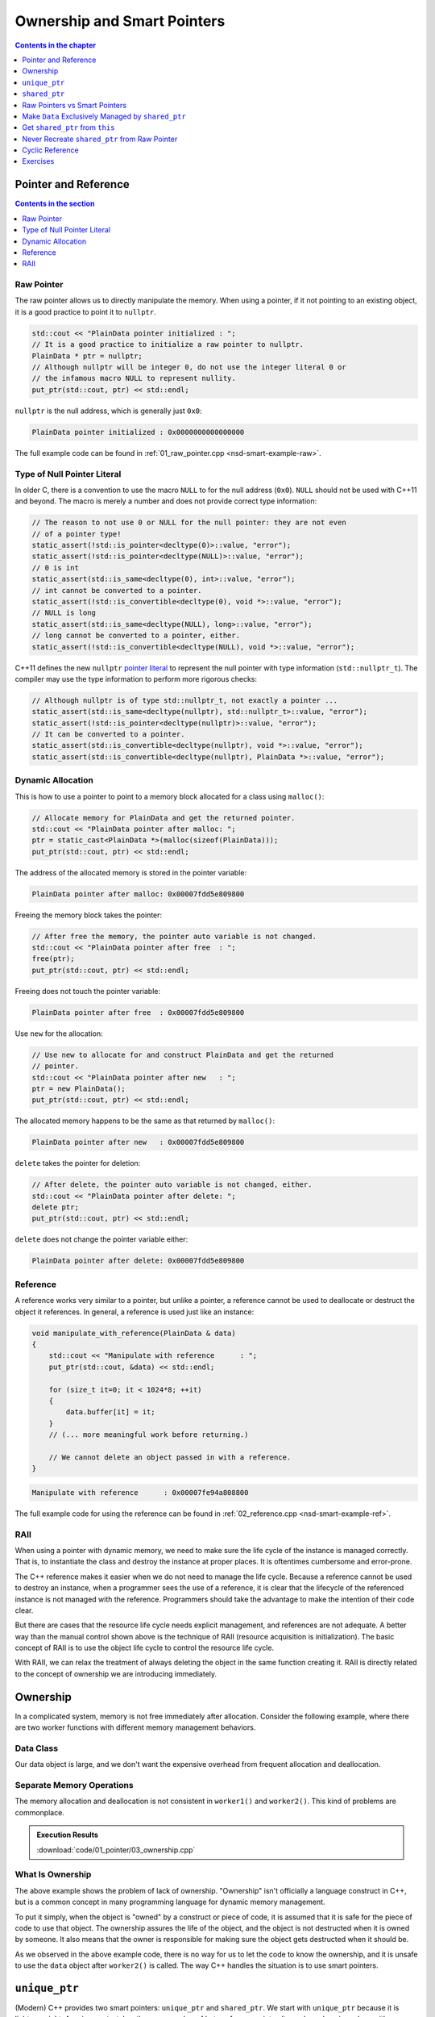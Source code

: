 ============================
Ownership and Smart Pointers
============================

.. contents:: Contents in the chapter
  :local:
  :depth: 1

Pointer and Reference
=====================

.. contents:: Contents in the section
  :local:
  :depth: 1

Raw Pointer
+++++++++++

The raw pointer allows us to directly manipulate the memory.  When using a
pointer, if it not pointing to an existing object, it is a good practice to
point it to ``nullptr``.

.. code-block:: cpp

  std::cout << "PlainData pointer initialized : ";
  // It is a good practice to initialize a raw pointer to nullptr.
  PlainData * ptr = nullptr;
  // Although nullptr will be integer 0, do not use the integer literal 0 or
  // the infamous macro NULL to represent nullity.
  put_ptr(std::cout, ptr) << std::endl;

``nullptr`` is the null address, which is generally just ``0x0``:

.. code-block:: none

  PlainData pointer initialized : 0x0000000000000000

The full example code can be found in :ref:`01_raw_pointer.cpp
<nsd-smart-example-raw>`.

Type of Null Pointer Literal
++++++++++++++++++++++++++++

In older C, there is a convention to use the macro ``NULL`` to for the null
address (``0x0``).  ``NULL`` should not be used with C++11 and beyond.  The
macro is merely a number and does not provide correct type information:

.. code-block:: cpp

  // The reason to not use 0 or NULL for the null pointer: they are not even
  // of a pointer type!
  static_assert(!std::is_pointer<decltype(0)>::value, "error");
  static_assert(!std::is_pointer<decltype(NULL)>::value, "error");
  // 0 is int
  static_assert(std::is_same<decltype(0), int>::value, "error");
  // int cannot be converted to a pointer.
  static_assert(!std::is_convertible<decltype(0), void *>::value, "error");
  // NULL is long
  static_assert(std::is_same<decltype(NULL), long>::value, "error");
  // long cannot be converted to a pointer, either.
  static_assert(!std::is_convertible<decltype(NULL), void *>::value, "error");

C++11 defines the new ``nullptr`` `pointer literal
<https://en.cppreference.com/w/cpp/language/nullptr>`__ to represent the null
pointer with type information (``std::nullptr_t``).  The compiler may use the
type information to perform more rigorous checks:

.. code-block:: cpp

  // Although nullptr is of type std::nullptr_t, not exactly a pointer ...
  static_assert(std::is_same<decltype(nullptr), std::nullptr_t>::value, "error");
  static_assert(!std::is_pointer<decltype(nullptr)>::value, "error");
  // It can be converted to a pointer.
  static_assert(std::is_convertible<decltype(nullptr), void *>::value, "error");
  static_assert(std::is_convertible<decltype(nullptr), PlainData *>::value, "error");

Dynamic Allocation
++++++++++++++++++

This is how to use a pointer to point to a memory block allocated for a class
using ``malloc()``:

.. code-block:: cpp

  // Allocate memory for PlainData and get the returned pointer.
  std::cout << "PlainData pointer after malloc: ";
  ptr = static_cast<PlainData *>(malloc(sizeof(PlainData)));
  put_ptr(std::cout, ptr) << std::endl;

The address of the allocated memory is stored in the pointer variable:

.. code-block:: none

  PlainData pointer after malloc: 0x00007fdd5e809800

Freeing the memory block takes the pointer:

.. code-block:: cpp

  // After free the memory, the pointer auto variable is not changed.
  std::cout << "PlainData pointer after free  : ";
  free(ptr);
  put_ptr(std::cout, ptr) << std::endl;

Freeing does not touch the pointer variable:

.. code-block:: none

  PlainData pointer after free  : 0x00007fdd5e809800

Use ``new`` for the allocation:

.. code-block:: cpp

  // Use new to allocate for and construct PlainData and get the returned
  // pointer.
  std::cout << "PlainData pointer after new   : ";
  ptr = new PlainData();
  put_ptr(std::cout, ptr) << std::endl;

The allocated memory happens to be the same as that returned by ``malloc()``:

.. code-block:: none

  PlainData pointer after new   : 0x00007fdd5e809800

``delete`` takes the pointer for deletion:

.. code-block:: cpp

  // After delete, the pointer auto variable is not changed, either.
  std::cout << "PlainData pointer after delete: ";
  delete ptr;
  put_ptr(std::cout, ptr) << std::endl;

``delete`` does not change the pointer variable either:

.. code-block:: none

  PlainData pointer after delete: 0x00007fdd5e809800

Reference
+++++++++

.. contents:: Contents in the section
  :local:
  :depth: 1

A reference works very similar to a pointer, but unlike a pointer, a reference
cannot be used to deallocate or destruct the object it references.  In general,
a reference is used just like an instance:

.. code-block:: cpp

  void manipulate_with_reference(PlainData & data)
  {
      std::cout << "Manipulate with reference      : ";
      put_ptr(std::cout, &data) << std::endl;

      for (size_t it=0; it < 1024*8; ++it)
      {
          data.buffer[it] = it;
      }
      // (... more meaningful work before returning.)

      // We cannot delete an object passed in with a reference.
  }

.. code-block:: none

  Manipulate with reference      : 0x00007fe94a808800

The full example code for using the reference can be found in
:ref:`02_reference.cpp <nsd-smart-example-ref>`.

RAII
++++

When using a pointer with dynamic memory, we need to make sure the life cycle
of the instance is managed correctly.  That is, to instantiate the class and
destroy the instance at proper places.  It is oftentimes cumbersome and
error-prone.

The C++ reference makes it easier when we do not need to manage the life cycle.
Because a reference cannot be used to destroy an instance, when a programmer
sees the use of a reference, it is clear that the lifecycle of the referenced
instance is not managed with the reference.  Programmers should take the
advantage to make the intention of their code clear.

But there are cases that the resource life cycle needs explicit management, and
references are not adequate.  A better way than the manual control shown above
is the technique of RAII (resource acquisition is initialization).  The basic
concept of RAII is to use the object life cycle to control the resource life
cycle.

With RAII, we can relax the treatment of always deleting the object in the same
function creating it.  RAII is directly related to the concept of ownership we
are introducing immediately.

Ownership
=========

In a complicated system, memory is not free immediately after allocation.
Consider the following example, where there are two worker functions with
different memory management behaviors.

Data Class
++++++++++

Our data object is large, and we don't want the expensive overhead from
frequent allocation and deallocation.

.. code-block:: cpp
  :linenos:

  class Data
  {

  public:

      constexpr const static size_t NELEM = 1024*8;

      using iterator = int *;
      using const_iterator = const int *;

      Data()
      {
          std::fill(begin(), end(), 0);
          std::cout << "Data @" << this << " is constructed" << std::endl;
      }

      ~Data()
      {
          std::cout << "Data @" << this << " is destructed" << std::endl;
      }

      const_iterator cbegin() const { return m_buffer; }
      const_iterator cend() const { return m_buffer+NELEM; }
      iterator begin() { return m_buffer; }
      iterator end() { return m_buffer+NELEM; }

      size_t size() const { return NELEM; }
      int   operator[](size_t it) const { return m_buffer[it]; }
      int & operator[](size_t it)       { return m_buffer[it]; }

      bool is_manipulated() const
      {
          for (size_t it=0; it < size(); ++it)
          {
              const int v = it;
              if ((*this)[it] != v) { return false; }
          }
          return true;
      }

  private:

      // A lot of data that we don't want to reconstruct.
      int m_buffer[NELEM];

  }; /* end class Data */

  void manipulate_with_reference(Data & data)
  {
      std::cout << "Manipulate with reference: " << &data << std::endl;

      for (size_t it=0; it < data.size(); ++it)
      {
          data[it] = it;
      }
      // In a real consumer function we will do much more meaningful operations.

      // However, we cannot destruct an object passed in with a reference.
  }

Separate Memory Operations
++++++++++++++++++++++++++

The memory allocation and deallocation is not consistent in ``worker1()`` and
``worker2()``.  This kind of problems are commonplace.

.. code-block:: cpp
  :linenos:

  Data * worker1()
  {
      // Create a new Data object.
      Data * data = new Data();

      // Manipulate the Data object.
      manipulate_with_reference(*data);

      return data;
  }

  /*
   * Code in this function is intentionally made to be lack of discipline to
   * demonstrate how ownership is messed up.
   */
  void worker2(Data * data)
  {
      // The prerequisite for the caller to write correct code is to read the
      // code and understand when the object is alive.
      if (data->is_manipulated())
      {
          delete data;
      }
      else
      {
          manipulate_with_reference(*data);
      }
  }

  int main(int, char **)
  {
      Data * data = worker1();
      std::cout << "Data pointer after worker 1: " << data << std::endl;
      worker2(data);
      std::cout << "Data pointer after worker 2: " << data << std::endl;

      // You have to read the code of worker2 to know that data could be
      // destructed.  In addition, the Data class doesn't provide a
      // programmatical way to detect whether or not the object is alive.  The
      // design of Data, worker1, and worker2 makes it impossible to write
      // memory-safe code.
  #ifdef CRASHME // The fenced code causes double free.
      delete data;
      std::cout << "Data pointer after delete: " << data << std::endl;
  #endif
  }

.. admonition:: Execution Results

  :download:`code/01_pointer/03_ownership.cpp`

  .. code-block:: console
    :caption: Build ``03_ownership.cpp``

    $ g++ 03_ownership.cpp -o 03_ownership -std=c++17 -g -O3 -m64 -Wall -Wextra -Werror

  .. code-block:: console
    :caption: Run ``03_ownership``
    :linenos:

    $ ./03_ownership
    Data @0x7fb287008800 is constructed
    Manipulate with reference: 0x7fb287008800
    Data pointer after worker 1: 0x7fb287008800
    Data @0x7fb287008800 is destructed
    Data pointer after worker 2: 0x7fb287008800

  .. code-block:: console
    :caption: Build ``03_ownership.cpp`` with the crashing behavior

    $ g++ 03_ownership.cpp -o 03_ownership -std=c++17 -g -O3 -m64 -Wall -Wextra -Werror -DCRASHME

  .. code-block:: console
    :caption: Crash ``03_ownership``
    :linenos:

    $ ./03_ownership
    Data @0x7f8ef9808800 is constructed
    Manipulate with reference: 0x7f8ef9808800
    Data pointer after worker 1: 0x7f8ef9808800
    Data @0x7f8ef9808800 is destructed
    Data pointer after worker 2: 0x7f8ef9808800
    Data @0x7f8ef9808800 is destructed
    03_ownership(75158,0x114718e00) malloc: *** error for object 0x7f8ef9808800: pointer being freed was not allocated
    03_ownership(75158,0x114718e00) malloc: *** set a breakpoint in malloc_error_break to debug

What Is Ownership
+++++++++++++++++

The above example shows the problem of lack of ownership.  "Ownership" isn't
officially a language construct in C++, but is a common concept in many
programming language for dynamic memory management.

To put it simply, when the object is "owned" by a construct or piece of code,
it is assumed that it is safe for the piece of code to use that object.  The
ownership assures the life of the object, and the object is not destructed when
it is owned by someone.  It also means that the owner is responsible for making
sure the object gets destructed when it should be.

As we observed in the above example code, there is no way for us to let the
code to know the ownership, and it is unsafe to use the ``data`` object after
``worker2()`` is called.  The way C++ handles the situation is to use smart
pointers.

``unique_ptr``
==============

(Modern) C++ provides two smart pointers: ``unique_ptr`` and ``shared_ptr``.
We start with ``unique_ptr`` because it is lighter-weight.  A ``unique_ptr``
takes the same number of bytes of a raw pointer.  It may be a drop-in replace
with a raw pointer.

``unique_ptr`` should be used when there can only be one owner of the pointed
object.

.. code-block:: cpp
  :linenos:

  static_assert(sizeof(Data *) == sizeof(std::unique_ptr<Data>), "unique_ptr should take only a word");

  std::unique_ptr<Data> worker1()
  {
      // Create a new Data object.
      std::unique_ptr<Data> data = std::make_unique<Data>();

      // Manipulate the Data object.
      manipulate_with_reference(*data);

      return data;
  }

  void worker2(std::unique_ptr<Data> data)
  {
      if (data->is_manipulated())
      {
          data.reset();
      }
      else
      {
          manipulate_with_reference(*data);
      }
  }

  int main(int, char **)
  {
      std::unique_ptr<Data> data = worker1();
      std::cout << "Data pointer after worker 1: " << data.get() << std::endl;

  #ifdef COPYNOWORK
      worker2(data);
  #else
      worker2(std::move(data));
  #endif
      std::cout << "Data pointer after worker 2: " << data.get() << std::endl;

      data.reset();
      std::cout << "Data pointer after delete: " << data.get() << std::endl;
  }

.. admonition:: Execution Results

  :download:`code/01_pointer/04_unique.cpp`

  .. code-block:: console
    :caption: Build ``04_unique.cpp``

    $ g++ 04_unique.cpp -o 04_unique -std=c++17 -g -O3 -m64 -Wall -Wextra -Werror

  .. code-block:: console
    :caption: Run ``04_unique``
    :linenos:

    $ ./04_unique
    Data @0x7fee5a008800 is constructed
    Manipulate with reference: 0x7fee5a008800
    Data pointer after worker 1: 0x7fee5a008800
    Data @0x7fee5a008800 is destructed
    Data pointer after worker 2: 0x0
    Data pointer after delete: 0x0

  .. code-block:: console
    :caption: Copy not working in ``04_unique.cpp``

    $ g++ 04_unique.cpp -o 04_unique -std=c++17 -g -O3 -m64 -Wall -Wextra -Werror -DCOPYNOWORK
    04_unique.cpp:97:13: error: call to implicitly-deleted copy constructor of 'std::unique_ptr<Data>'
        worker2(data);
                ^~~~
    /Library/Developer/CommandLineTools/usr/bin/../include/c++/v1/memory:2518:3: note: copy constructor is implicitly deleted because
          'unique_ptr<Data, std::__1::default_delete<Data> >' has a user-declared move constructor
      unique_ptr(unique_ptr&& __u) _NOEXCEPT
      ^
    04_unique.cpp:79:36: note: passing argument to parameter 'data' here
    void worker2(std::unique_ptr<Data> data)
                                       ^
    1 error generated.

``shared_ptr``
==============

Unlike ``unique_ptr``, ``shared_ptr`` allows multiple owners.  It maintains a
reference counter.  When the ``shared_ptr`` object is constructed, the counter
increments.  When the pointer object (note, not the pointed object) is
destructed, the counter decrements.  When the counter decrements from 1, the
pointed object gets destructed.

``std::shared_ptr`` provides ``use_count()`` function for showing the reference
counts.  This reference counting technique is commonplace for managing
ownership, and it appears in many other languages.

.. code-block:: cpp
  :linenos:

  static_assert(sizeof(Data *) < sizeof(std::shared_ptr<Data>), "shared_ptr uses more than a word");

  std::shared_ptr<Data> worker1()
  {
      // Create a new Data object.
      std::shared_ptr<Data> data = std::make_shared<Data>();

      std::cout << "worker 1 data.use_count(): " << data.use_count() << std::endl;

      // Manipulate the Data object.
      manipulate_with_reference(*data);

      return data;
  }

  void worker2(std::shared_ptr<Data> data)
  {
      std::cout << "worker 2 data.use_count(): " << data.use_count() << std::endl;

      if (data->is_manipulated())
      {
          data.reset();
      }
      else
      {
          manipulate_with_reference(*data);
      }
  }

  int main(int, char **)
  {
      std::shared_ptr<Data> data = worker1();
      std::cout << "Data pointer after worker 1: " << data.get() << std::endl;

      worker2(data);
      std::cout << "Data pointer after worker 2: " << data.get() << std::endl;

      data.reset();
      std::cout << "Data pointer after reset from outside: " << data.get() << std::endl;
      std::cout << "main data.use_count(): " << data.use_count() << std::endl;
  }

.. admonition:: Execution Results

  :download:`code/01_pointer/05_shared.cpp`

  .. code-block:: console
    :caption: Build ``05_shared.cpp``

    $ g++ 05_shared.cpp -o 05_shared -std=c++17 -g -O3 -m64 -Wall -Wextra -Werror

  .. code-block:: console
    :caption: Run ``05_shared``
    :linenos:

    $ ./05_shared
    Data @0x7ffbac500018 is constructed
    worker 1 data.use_count(): 1
    Manipulate with reference: 0x7ffbac500018
    Data pointer after worker 1: 0x7ffbac500018
    worker 2 data.use_count(): 2
    Data pointer after worker 2: 0x7ffbac500018
    Data @0x7ffbac500018 is destructed
    Data pointer after reset from outside: 0x0
    main data.use_count(): 0

Raw Pointers vs Smart Pointers
==============================

The rule of thumb is to always start with smart pointers.  When in doubt, use
``unique_ptr``.  ``unique_ptr`` forces a developer to think clearly about
whether or not multiple owners are necessary.  Only use ``shared_ptr`` when it
is absolutely necessary.  The reference counter is much more expensive than it
looks.

Make ``Data`` Exclusively Managed by ``shared_ptr``
===================================================

Sometimes we know a big resource (our ``Data`` class) must not be constructed
and destructed lightly, and it must be managed by a ``shared_ptr``.  The
overhead of reference counting is negligible compare to other operations or we
simply have to tolerate.  In this case, we do not want anyone to directly call
the ``Data`` constructor:

.. code-block:: cpp
  :linenos:

  // We want to forbid it.
  Data * raw_pointer = new Data;

And allow only the ``shared_ptr`` construction:

.. code-block:: cpp
  :linenos:

  // We want this to work:
  std::shared_ptr<Data> sptr1(new Data);
  // Or this:
  std::shared_ptr<Data> sptr2 = std::make_shared<Data>();

The problem is, if ``new Data`` is forbidden, ``std::shared_ptr<Data>(new
Data)`` is forbidden too.  How can we only turn off the first but not the
second?

One idea is to use private constructor:

.. code-block:: cpp
  :linenos:

  class Data
  {
  private:
      Data() {}
  public:
      static std::shared_ptr<Data> make()
      {
          std::shared_ptr<Data> ret(new Data);
          return ret;
      }
  };

  std::shared_ptr<Data> func()
  {
  #ifdef THISDOESNOTWORK
      std::shared_ptr<Data> data(new Data);
  #else
      std::shared_ptr<Data> data = Data::make();
  #endif
      // Do work.
      return ret;
  }

This works because the constructor is called from the ``Data`` class, in the
line of ``std::shared_ptr<Data> ret(new Data)``.

Now consider ``std::shared_ptr<Data> ret = std::make_shared<Data>()``, the
private constructor fails to compile, because the function template
``std::make_shared`` cannot access the private constructor!  We need to work it
out.  You may think of ``friend``.  In some cases it works, but note that
``std::make_shared`` is a function template, not a function.  Friendship to a
function template is not straight-forward.  Moreover, ``std::make_shared`` does
a lot of things behind the scene.  Simply making friend with that function
template may or may not work.  It depends on how STL implement
``std::make_shared``.

A sound resolution is to use the passkey pattern:

.. code-block:: cpp
  :linenos:

  class Data
  {
  private:
      class ctor_passkey {};
  public:
      static std::shared_ptr<Data> make()
      {
          std::shared_ptr<Data> ret = std::make_shared<Data>(ctor_passkey());
          return ret;
      }
      Data() = delete;
      Data(ctor_passkey const &) {}
      // TODO: Copyability and moveability should be considered, but we leave
      // them for now.
  };

  std::shared_ptr<Data> worker1()
  {
      // Create a new Data object.
      std::shared_ptr<Data> data;

  #ifdef CTORNOWORK
      data = std::shared_ptr<Data>(new Data);
  #endif

  #ifdef MAKENOWORK
      data = std::make_shared<Data>();
  #endif

      data = Data::make();

      std::cout << "worker 1 data.use_count(): " << data.use_count() << std::endl;

      // Manipulate the Data object.
      manipulate_with_reference(*data);

      return data;
  }

  void worker2(std::shared_ptr<Data> data)
  {
      std::cout << "worker 2 data.use_count(): " << data.use_count() << std::endl;

      if (data->is_manipulated())
      {
          data.reset();
      }
      else
      {
          manipulate_with_reference(*data);
      }
  }

  int main(int, char **)
  {
      std::shared_ptr<Data> data = worker1();
      std::cout << "Data pointer after worker 1: " << data.get() << std::endl;

      worker2(data);
      std::cout << "Data pointer after worker 2: " << data.get() << std::endl;

      data.reset();
      std::cout << "Data pointer after reset from outside: " << data.get() << std::endl;
      std::cout << "main data.use_count(): " << data.use_count() << std::endl;
  }

  static_assert(sizeof(Data *) * 2 == sizeof(std::shared_ptr<Data>), "shared_ptr should use two word");

.. admonition:: Execution Results

  :download:`code/02_shared/01_fully.cpp`

  .. code-block:: console
    :caption: Build ``01_fully.cpp``

    $ g++ 01_fully.cpp -o 01_fully -std=c++17 -g -O3 -m64 -Wall -Wextra -Werror

  .. code-block:: console
    :caption: Run ``01_fully``
    :linenos:

    $ ./01_fully
    Data @0x7fb36ad00018 is constructed
    worker 1 data.use_count(): 1
    Manipulate with reference: 0x7fb36ad00018
    Data pointer after worker 1: 0x7fb36ad00018
    worker 2 data.use_count(): 2
    Data pointer after worker 2: 0x7fb36ad00018
    Data @0x7fb36ad00018 is destructed
    Data pointer after reset from outside: 0x0
    main data.use_count(): 0

  .. code-block:: console
    :caption: Error message when constructor doesn't work

    $ g++ 01_fully.cpp -o 01_fully -std=c++17 -g -O3 -m64 -Wall -Wextra -Werror -DCTORNOWORK
    01_fully.cpp:91:38: error: call to deleted constructor of 'Data'
        data = std::shared_ptr<Data>(new Data);
                                         ^
    01_fully.cpp:22:5: note: 'Data' has been explicitly marked deleted here
        Data() = delete;
        ^
    1 error generated.

  .. code-block:: console
    :caption: Error message when ``make_shared`` doesn't work

    $ g++ 01_fully.cpp -o 01_fully -std=c++17 -g -O3 -m64 -Wall -Wextra -Werror -DMAKENOWORK
    In file included from 01_fully.cpp:1:
    In file included from /Library/Developer/CommandLineTools/usr/bin/../include/c++/v1/iostream:37:
    In file included from /Library/Developer/CommandLineTools/usr/bin/../include/c++/v1/ios:215:
    In file included from /Library/Developer/CommandLineTools/usr/bin/../include/c++/v1/__locale:14:
    In file included from /Library/Developer/CommandLineTools/usr/bin/../include/c++/v1/string:504:
    In file included from /Library/Developer/CommandLineTools/usr/bin/../include/c++/v1/string_view:175:
    In file included from /Library/Developer/CommandLineTools/usr/bin/../include/c++/v1/__string:57:
    In file included from /Library/Developer/CommandLineTools/usr/bin/../include/c++/v1/algorithm:643:
    /Library/Developer/CommandLineTools/usr/bin/../include/c++/v1/memory:4398:5: error: static_assert failed due to requirement
          'is_constructible<Data>::value' "Can't construct object in make_shared"
        static_assert(is_constructible<_Tp, _Args...>::value, "Can't construct object in make_shared");
        ^             ~~~~~~~~~~~~~~~~~~~~~~~~~~~~~~~~~~~~~~
    01_fully.cpp:95:17: note: in instantiation of function template specialization 'std::__1::make_shared<Data>' requested here
        data = std::make_shared<Data>();
                    ^
    In file included from 01_fully.cpp:1:
    In file included from /Library/Developer/CommandLineTools/usr/bin/../include/c++/v1/iostream:37:
    In file included from /Library/Developer/CommandLineTools/usr/bin/../include/c++/v1/ios:215:
    In file included from /Library/Developer/CommandLineTools/usr/bin/../include/c++/v1/__locale:14:
    In file included from /Library/Developer/CommandLineTools/usr/bin/../include/c++/v1/string:504:
    In file included from /Library/Developer/CommandLineTools/usr/bin/../include/c++/v1/string_view:175:
    In file included from /Library/Developer/CommandLineTools/usr/bin/../include/c++/v1/__string:57:
    In file included from /Library/Developer/CommandLineTools/usr/bin/../include/c++/v1/algorithm:643:
    /Library/Developer/CommandLineTools/usr/bin/../include/c++/v1/memory:2201:46: error: call to deleted constructor of 'Data'
      __compressed_pair_elem(__value_init_tag) : __value_() {}
                                                 ^
    /Library/Developer/CommandLineTools/usr/bin/../include/c++/v1/memory:2294:42: note: in instantiation of member function
          'std::__1::__compressed_pair_elem<Data, 1, false>::__compressed_pair_elem' requested here
          : _Base1(std::forward<_U1>(__t1)), _Base2(std::forward<_U2>(__t2)) {}
                                             ^
    /Library/Developer/CommandLineTools/usr/bin/../include/c++/v1/memory:3567:12: note: in instantiation of function template specialization
          'std::__1::__compressed_pair<std::__1::allocator<Data>, Data>::__compressed_pair<std::__1::allocator<Data>, std::__1::__value_init_tag>'
          requested here
            :  __data_(_VSTD::move(__a), __value_init_tag()) {}
               ^
    /Library/Developer/CommandLineTools/usr/bin/../include/c++/v1/memory:4405:26: note: in instantiation of member function
          'std::__1::__shared_ptr_emplace<Data, std::__1::allocator<Data> >::__shared_ptr_emplace' requested here
        ::new(__hold2.get()) _CntrlBlk(__a2, _VSTD::forward<_Args>(__args)...);
                             ^
    01_fully.cpp:95:17: note: in instantiation of function template specialization 'std::__1::make_shared<Data>' requested here
        data = std::make_shared<Data>();
                    ^
    01_fully.cpp:22:5: note: 'Data' has been explicitly marked deleted here
        Data() = delete;
        ^
    2 errors generated.

Get ``shared_ptr`` from ``this``
================================

Occasionally we get the ``Data`` object without the ``shared_ptr`` that manages
it, but want to give the ownership to the caller:

.. code-block:: cpp
  :linenos:

  class Data
  {
  public:
      Data * get_raw_ptr()
      {
          // Returning raw pointer discards the ownership management.
          return this;
      }

      std::shared_ptr<Data> get_shared_ptr()
      {
          // XXX: Recreate a shared_ptr will duplicate the reference counter, and
          // later results into double free.
          return std::shared_ptr<Data>(this);
      }
  };

The above code (``get_shared_ptr()``) naively creates an alternate
``shared_ptr`` object, and will results in double free in the caller:

.. code-block:: cpp
  :linenos:

  int main(int, char **)
  {
      std::shared_ptr<Data> data = Data::make();
      std::cout << "data.use_count(): " << data.use_count() << std::endl;

  #ifdef DUPSHARED
      std::shared_ptr<Data> holder2 = data->get_shared_ptr();
  #endif

      data.reset();
      std::cout << "data.use_count() after data.reset(): " << data.use_count() << std::endl;

  #ifdef DUPSHARED
      std::cout << "holder2.use_count(): " << holder2.use_count() << std::endl;
      holder2.reset();
      // This line never gets reached since the the above line causes double free
      // and crash.
      std::cout << "holder2.use_count() after holder2.reset(): " << holder2.use_count() << std::endl;
  #endif
  }

.. admonition:: Execution Results

  :download:`code/02_shared/02_duplicate.cpp`

  .. code-block:: console
    :caption: Build ``02_duplicate.cpp``

    $ g++ 02_duplicate.cpp -o 02_duplicate -std=c++17 -g -O3 -m64 -Wall -Wextra -Werror

  .. code-block:: console
    :caption: Run ``02_duplicate``
    :linenos:

    $ ./02_duplicate
    Data @0x7faaf0d00018 is constructed
    data.use_count(): 1
    Data @0x7faaf0d00018 is destructed
    data.use_count() after data.reset(): 0
    holder2.use_count(): 1
    Data @0x7faaf0d00018 is destructed
    02_duplicate(76813,0x10d1c7e00) malloc: *** error for object 0x7faaf0d00018: pointer being freed was not allocated
    02_duplicate(76813,0x10d1c7e00) malloc: *** set a breakpoint in malloc_error_break to debug

Never Recreate ``shared_ptr`` from Raw Pointer
==============================================

The right way to get a ``std::shared_ptr`` from a ``shared_ptr``-managed object
is to use ``std::enable_shared_from_this``:

.. code-block:: cpp
  :linenos:

  class Data
    : public std::enable_shared_from_this<Data>
  {
  public:
      std::shared_ptr<Data> get_shared_ptr()
      {
          // This is the right way to get the shared pointer from within the
          // object.
          return shared_from_this();
      }
  };

  int main(int, char **)
  {
      std::shared_ptr<Data> data = Data::make();
      std::cout << "data.use_count(): " << data.use_count() << std::endl;

      std::shared_ptr<Data> holder2 = data->get_shared_ptr();
      std::cout << "data.use_count() after holder2: " << data.use_count() << std::endl;

      data.reset();
      std::cout << "data.use_count() after data.reset(): " << data.use_count() << std::endl;

      std::cout << "holder2.use_count() before holder2.reset(): " << holder2.use_count() << std::endl;
      holder2.reset();
      std::cout << "holder2.use_count() after holder2.reset(): " << holder2.use_count() << std::endl;
  }

.. admonition:: Execution Results

  :download:`code/02_shared/03_fromthis.cpp`

  .. code-block:: console
    :caption: Build ``03_fromthis.cpp``

    $ g++ 03_fromthis.cpp -o 03_fromthis -std=c++17 -g -O3 -m64 -Wall -Wextra -Werror

  .. code-block:: console
    :caption: Run ``03_fromthis``
    :linenos:

    $ ./03_fromthis
    Data @0x7fc5bed00018 is constructed
    data.use_count(): 1
    data.use_count() after holder2: 2
    data.use_count() after data.reset(): 0
    holder2.use_count() before holder2.reset(): 1
    Data @0x7fc5bed00018 is destructed
    holder2.use_count() after holder2.reset(): 0

Cyclic Reference
================

When two object use a pair of ``shared_ptr`` to point to each other, the cyclic
reference will create a memory leak:

.. code-block:: cpp
  :linenos:

  class Data
    : public std::enable_shared_from_this<Data>
  {
  public:
      std::shared_ptr<Child>   child() const { return m_child; }
      std::shared_ptr<Child> & child()       { return m_child; }
  private:
      std::shared_ptr<Child> m_child;
  };

  class Child
    : public std::enable_shared_from_this<Child>
  {
  private:
      class ctor_passkey {};
  public:
      Child() = delete;
      Child(std::shared_ptr<Data> const & data, ctor_passkey const &) : m_data(data) {}
      static std::shared_ptr<Child> make(std::shared_ptr<Data> const & data)
      {
          std::shared_ptr<Child> ret = std::make_shared<Child>(data, ctor_passkey());
          data->child() = ret;
          return ret;
      }
  private:
      std::shared_ptr<Data> m_data;
  };

  int main(int, char **)
  {
      std::shared_ptr<Data> data = Data::make();
      std::shared_ptr<Child> child = Child::make(data);
      std::cout << "data.use_count(): " << data.use_count() << std::endl;
      std::cout << "child.use_count(): " << child.use_count() << std::endl;

      std::weak_ptr<Data> wdata(data);
      std::weak_ptr<Child> wchild(child);

      data.reset();
      std::cout << "wdata.use_count() after data.reset(): " << wdata.use_count() << std::endl;
      std::cout << "wchild.use_count() after data.reset(): " << wchild.use_count() << std::endl;

      child.reset();
      std::cout << "wdata.use_count() after child.reset(): " << wdata.use_count() << std::endl;
      std::cout << "wchild.use_count() after child.reset(): " << wchild.use_count() << std::endl;
      // Oops, the reference count doesn't reduce to 0!
  }

.. admonition:: Execution Results

  :download:`code/02_shared/04_cyclic.cpp`

  .. code-block:: console
    :caption: Build ``04_cyclic.cpp``

    $ g++ 04_cyclic.cpp -o 04_cyclic -std=c++17 -g -O3 -m64 -Wall -Wextra -Werror

  .. code-block:: console
    :caption: Run ``04_cyclic``
    :linenos:

    $ ./04_cyclic
    Data @0x7f8f48d00018 is constructed
    data.use_count(): 2
    child.use_count(): 2
    wdata.use_count() after data.reset(): 1
    wchild.use_count() after data.reset(): 2
    wdata.use_count() after child.reset(): 1
    wchild.use_count() after child.reset(): 1

Use ``weak_ptr`` to Break Cyclic Reference
++++++++++++++++++++++++++++++++++++++++++

In the above demonstration we use ``weak_ptr`` to get the reference count without
increasing it.  ``weak_ptr`` can also be used to break the cyclic reference.  In
the following example, the ``Child`` object replaces ``shared_ptr`` with ``weak_ptr``
to point to ``Data``:

.. code-block:: cpp
  :linenos:

  class Child
    : public std::enable_shared_from_this<Child>
  {
  private:
      class ctor_passkey {};
  public:
      Child() = delete;
      Child(std::shared_ptr<Data> const & data, ctor_passkey const &) : m_data(data) {}
      static std::shared_ptr<Child> make(std::shared_ptr<Data> const & data)
      {
          std::shared_ptr<Child> ret = std::make_shared<Child>(data, ctor_passkey());
          data->child() = ret;
          return ret;
      }
  private:
      // Replace shared_ptr with weak_ptr to Data.
      std::weak_ptr<Data> m_data;
  };

  int main(int, char **)
  {
      std::shared_ptr<Data> data = Data::make();
      std::shared_ptr<Child> child = Child::make(data);
      std::cout << "data.use_count(): " << data.use_count() << std::endl;
      std::cout << "child.use_count(): " << child.use_count() << std::endl;

      std::weak_ptr<Data> wdata(data);
      std::weak_ptr<Child> wchild(child);

      child.reset();
      std::cout << "wdata.use_count() after child.reset(): " << wdata.use_count() << std::endl;
      std::cout << "wchild.use_count() after child.reset(): " << wchild.use_count() << std::endl;

      data.reset();
      std::cout << "wdata.use_count() after data.reset(): " << wdata.use_count() << std::endl;
      std::cout << "wchild.use_count() after data.reset(): " << wchild.use_count() << std::endl;
  }

.. admonition:: Execution Results

  :download:`code/02_shared/05_weak.cpp`

  .. code-block:: console
    :caption: Build ``05_weak.cpp``

    $ g++ 05_weak.cpp -o 05_weak -std=c++17 -g -O3 -m64 -Wall -Wextra -Werror

  .. code-block:: console
    :caption: Run ``05_weak``
    :linenos:

    $ ./05_weak
    Data @0x7fe6f8500018 is constructed
    data.use_count(): 1
    child.use_count(): 2
    wdata.use_count() after child.reset(): 1
    wchild.use_count() after child.reset(): 1
    Data @0x7fe6f8500018 is destructed
    wdata.use_count() after data.reset(): 0
    wchild.use_count() after data.reset(): 0

Reminder: Avoid ``weak_ptr``
++++++++++++++++++++++++++++

Using ``weak_ptr`` to break cyclic reference should only be considered as a
workaround, rather than a full resolution.  We sometimes need it since the
reference cycle may not be as obvious as it is in our example.  For example,
there may be 3 or 4 levels of references in the cycle.  ``weak_ptr`` has a
similar interface to ``shared_ptr``.  When we are troubleshooting
resource-leaking issues, replacing ``shared_ptr`` with ``weak_ptr`` can work as
a quick-n-dirty hotfix.

The right treatment is to sort out the ownership.  It's not easy when the
system is complex.  The rule of thumb is that, as we mentioned earlier, you
should avoid using ``shared_ptr`` unless you really need it.  And most of the
time the need appears in a higher-level and heavy-weight container, rather than
the lower-level small objects.  For small objects, we should try to limit the
lifecycle and use raw pointers or stack.

Exercises
=========

1. Write code so that when ``std::unique_ptr`` is destructed, the object it
   points to doesn't destruct.
2. Create vectors of 1,000,000 elements of (i) raw pointers, (ii) ``unique_ptr``,
   and (iii) ``shared_ptr``, respectively, and measure difference of the
   performance.
3. Compare the runtime performance between ``shared_ptr(new Type)`` and
   ``make_shared<Type>``.  Explain why there is a difference of performance.

.. vim: set ff=unix fenc=utf8 sw=2 ts=2 sts=2:
